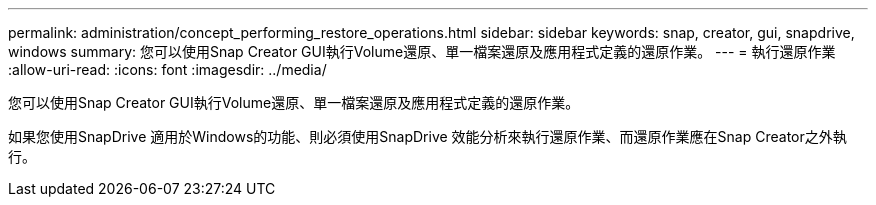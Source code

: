 ---
permalink: administration/concept_performing_restore_operations.html 
sidebar: sidebar 
keywords: snap, creator, gui, snapdrive, windows 
summary: 您可以使用Snap Creator GUI執行Volume還原、單一檔案還原及應用程式定義的還原作業。 
---
= 執行還原作業
:allow-uri-read: 
:icons: font
:imagesdir: ../media/


[role="lead"]
您可以使用Snap Creator GUI執行Volume還原、單一檔案還原及應用程式定義的還原作業。

如果您使用SnapDrive 適用於Windows的功能、則必須使用SnapDrive 效能分析來執行還原作業、而還原作業應在Snap Creator之外執行。
